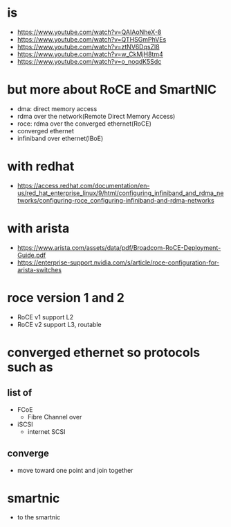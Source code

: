 * is

- https://www.youtube.com/watch?v=QAIAoNheX-8
- https://www.youtube.com/watch?v=QTHSGmPhVEs
- https://www.youtube.com/watch?v=ztNV6DqsZl8
- https://www.youtube.com/watch?v=w_CkMjH8tm4
- https://www.youtube.com/watch?v=o_noqdK5Sdc

* but more about RoCE and SmartNIC

- dma: direct memory access
- rdma over the network(Remote Direct Memory Access)
- roce: rdma over the converged ethernet(RoCE)
- converged ethernet
- infiniband over ethernet(IBoE)

* with redhat

- https://access.redhat.com/documentation/en-us/red_hat_enterprise_linux/9/html/configuring_infiniband_and_rdma_networks/configuring-roce_configuring-infiniband-and-rdma-networks

* with arista

- https://www.arista.com/assets/data/pdf/Broadcom-RoCE-Deployment-Guide.pdf
- https://enterprise-support.nvidia.com/s/article/roce-configuration-for-arista-switches

* roce version 1 and 2

- RoCE v1 support L2
- RoCE v2 support L3, routable

* converged ethernet so protocols such as

** list of

- FCoE
  - Fibre Channel over
- iSCSI
  - internet SCSI

** converge

- move toward one point and join together

* smartnic

- to the smartnic
